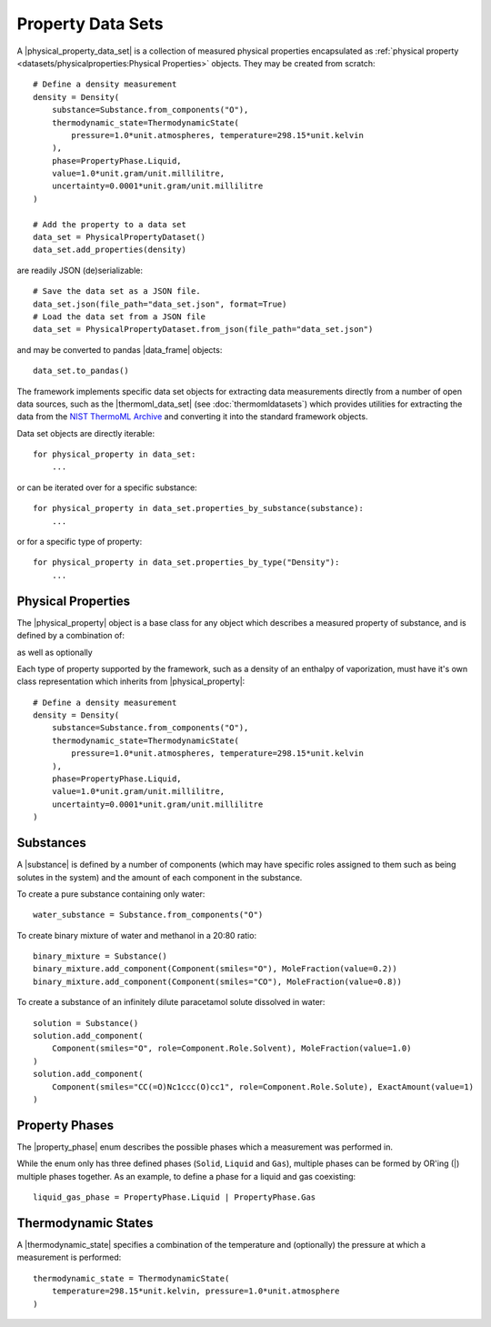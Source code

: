 .. |physical_property_data_set|    replace:: :py:class:`~openff.evaluator.datasets.PhysicalPropertyDataSet`
.. |physical_property|             replace:: :py:class:`~openff.evaluator.datasets.PhysicalProperty`
.. |property_phase|                replace:: :py:class:`~openff.evaluator.datasets.PropertyPhase`
.. |source|                        replace:: :py:class:`~openff.evaluator.datasets.Source`

.. |thermoml_data_set|             replace:: :py:class:`~openff.evaluator.datasets.thermoml.ThermoMLDataSet`

.. |substance|                     replace:: :py:class:`~openff.evaluator.substances.Substance`
.. |thermodynamic_state|           replace:: :py:class:`~openff.evaluator.thermodynamics.ThermodynamicState`
.. |force_field_source|            replace:: :py:class:`~openff.evaluator.forcefield.ForceFieldSource`

.. |parameter_gradient|            replace:: :py:class:`~openff.evaluator.forcefield.ParameterGradient`

.. |data_frame|                    replace:: :py:class:`~pandas.DataFrame`

Property Data Sets
==================

A |physical_property_data_set| is a collection of measured physical properties encapsulated as
:ref:`physical property <datasets/physicalproperties:Physical Properties>` objects. They may be created from scratch::

    # Define a density measurement
    density = Density(
        substance=Substance.from_components("O"),
        thermodynamic_state=ThermodynamicState(
            pressure=1.0*unit.atmospheres, temperature=298.15*unit.kelvin
        ),
        phase=PropertyPhase.Liquid,
        value=1.0*unit.gram/unit.millilitre,
        uncertainty=0.0001*unit.gram/unit.millilitre
    )

    # Add the property to a data set
    data_set = PhysicalPropertyDataset()
    data_set.add_properties(density)

are readily JSON (de)serializable::

    # Save the data set as a JSON file.
    data_set.json(file_path="data_set.json", format=True)
    # Load the data set from a JSON file
    data_set = PhysicalPropertyDataset.from_json(file_path="data_set.json")

and may be converted to pandas |data_frame| objects::

    data_set.to_pandas()

The framework implements specific data set objects for extracting data measurements directly from a number of open data
sources, such as the |thermoml_data_set| (see :doc:`thermomldatasets`) which provides utilities for extracting the data
from the `NIST ThermoML Archive <http://trc.nist.gov/ThermoML.html>`_ and converting it into the standard framework
objects.

Data set objects are directly iterable::

    for physical_property in data_set:
        ...

or can be iterated over for a specific substance::

    for physical_property in data_set.properties_by_substance(substance):
        ...

or for a specific type of property::

    for physical_property in data_set.properties_by_type("Density"):
        ...

Physical Properties
-------------------

The |physical_property| object is a base class for any object which describes a measured property of substance, and is
defined by a combination of:

.. rst-class:: spaced-list

    * the observed value of the property.
    * |substance| specifying the substance that the measurement was collected for.
    * |property_phase| specifying the phase that the measurement was collected in.
    * |thermodynamic_state| specifying the thermodynamic conditions under which the measurement was performed

as well as optionally

.. rst-class:: spaced-list

    * the uncertainty in the value of the property.
    * a list of |parameter_gradient| which defines the gradient of the property with respect to the model parameters
      if it was computationally estimated.
    * a |source| specifying the source (either experimental or computational) and provenance of the measurement.

Each type of property supported by the framework, such as a density of an enthalpy of vaporization, must have it's own
class representation which inherits from |physical_property|::

    # Define a density measurement
    density = Density(
        substance=Substance.from_components("O"),
        thermodynamic_state=ThermodynamicState(
            pressure=1.0*unit.atmospheres, temperature=298.15*unit.kelvin
        ),
        phase=PropertyPhase.Liquid,
        value=1.0*unit.gram/unit.millilitre,
        uncertainty=0.0001*unit.gram/unit.millilitre
    )

Substances
----------

A |substance| is defined by a number of components (which may have specific roles assigned to them such as
being solutes in the system) and the amount of each component in the substance.

To create a pure substance containing only water::

    water_substance = Substance.from_components("O")

To create binary mixture of water and methanol in a 20:80 ratio::

    binary_mixture = Substance()
    binary_mixture.add_component(Component(smiles="O"), MoleFraction(value=0.2))
    binary_mixture.add_component(Component(smiles="CO"), MoleFraction(value=0.8))

To create a substance of an infinitely dilute paracetamol solute dissolved in water::

    solution = Substance()
    solution.add_component(
        Component(smiles="O", role=Component.Role.Solvent), MoleFraction(value=1.0)
    )
    solution.add_component(
        Component(smiles="CC(=O)Nc1ccc(O)cc1", role=Component.Role.Solute), ExactAmount(value=1)
    )

Property Phases
---------------

The |property_phase| enum describes the possible phases which a measurement was performed in.

While the enum only has three defined phases (``Solid``, ``Liquid`` and ``Gas``), multiple phases can be formed by
OR'ing (|) multiple phases together. As an example, to define a phase for a liquid and gas coexisting::

    liquid_gas_phase = PropertyPhase.Liquid | PropertyPhase.Gas

Thermodynamic States
--------------------

A |thermodynamic_state| specifies a combination of the temperature and (optionally) the pressure at which a
measurement is performed::

    thermodynamic_state = ThermodynamicState(
        temperature=298.15*unit.kelvin, pressure=1.0*unit.atmosphere
    )

